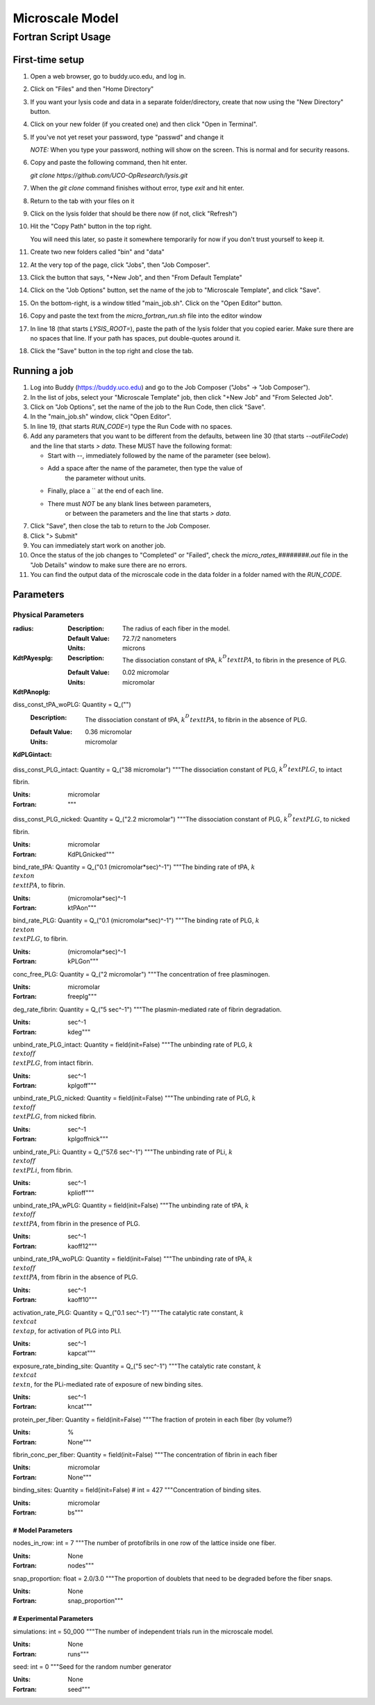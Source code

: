 -----------------------
Microscale Model
-----------------------
Fortran Script Usage
---------------------

First-time setup
+++++++++++++++++

#. Open a web browser, go to buddy.uco.edu, and log in.

#. Click on "Files" and then "Home Directory"

#. If you want your lysis code and data in a separate folder/directory,
   create that now using the "New Directory" button.

#. Click on your new folder (if you created one) and then 
   click "Open in Terminal".

#. If you've not yet reset your password, type "passwd" and change it
   
   *NOTE:* When you type your password, nothing will show on the screen.
   This is normal and for security reasons.

#. Copy and paste the following command, then hit enter.
   
   `git clone https://github.com/UCO-OpResearch/lysis.git`
    

#. When the `git clone` command finishes without error, 
   type `exit` and hit enter.

#. Return to the tab with your files on it

#. Click on the lysis folder that should be there now 
   (if not, click "Refresh")

#. Hit the "Copy Path" button in the top right.

   You will need this later, so paste it somewhere temporarily for now
   if you don't trust yourself to keep it.

#. Create two new folders called "bin" and "data"

#. At the very top of the page, click "Jobs", then "Job Composer".

#. Click the button that says, "+New Job", and then "From Default Template"

#. Click on the "Job Options" button, set the name of the job to 
   "Microscale Template", and click "Save".

#. On the bottom-right, is a window titled "main_job.sh". 
   Click on the "Open Editor" button.

#. Copy and paste the text from the `micro_fortran_run.sh` file 
   into the editor window

#. In line 18 (that starts `LYSIS_ROOT=`), paste the path of the lysis
   folder that you copied earier. Make sure there are no spaces that line.
   If your path has spaces, put double-quotes around it.

#. Click the "Save" button in the top right and close the tab.

Running a job
+++++++++++++++++

#. Log into Buddy (https://buddy.uco.edu) and go to the Job Composer 
   ("Jobs" -> "Job Composer").

#. In the list of jobs, select your "Microscale Template" job, 
   then click "+New Job" and "From Selected Job".

#. Click on "Job Options", set the name of the job to the Run Code,
   then click "Save".

#. In the "main_job.sh" window, click "Open Editor".

#. In line 19, (that starts `RUN_CODE=`) type the Run Code with no spaces.

#. Add any parameters that you want to be different from the defaults,
   between line 30 (that starts `--outFileCode`) and the line that starts
   `> data`. These MUST have the following format:

   - Start with `--`, immediately followed by the name of the parameter 
     (see below).

   - Add a space after the name of the parameter, then type the value of
      the parameter without units.

   - Finally, place a `\` at the end of each line.

   - There must *NOT* be any blank lines between parameters, 
      or between the parameters and the line that starts `> data`.

#. Click "Save", then close the tab to return to the Job Composer.

#. Click "> Submit"

#. You can immediately start work on another job.

#. Once the status of the job changes to "Completed" or "Failed",
   check the `micro_rates_########.out` file in the "Job Details" window
   to make sure there are no errors.

#. You can find the output data of the microscale code in the data folder
   in a folder named with the `RUN_CODE`.

Parameters
+++++++++++++++++

Physical Parameters
#####################################

:radius:
   
   :Description: The radius of each fiber in the model.

   :Default Value: 72.7/2 nanometers

   :Units: microns

:KdtPAyesplg:
   
   :Description: The dissociation constant of tPA, :math:`k^D_\\text{tPA}`, to fibrin 
      in the presence of PLG.

   :Default Value: 0.02 micromolar

   :Units: micromolar

:KdtPAnoplg:

diss_const_tPA_woPLG: Quantity = Q_("")
   :Description: The dissociation constant of tPA, :math:`k^D_\\text{tPA}`, to fibrin
      in the absence of PLG.

   :Default Value: 0.36 micromolar

   :Units: micromolar


:KdPLGintact:
diss_const_PLG_intact: Quantity = Q_("38 micromolar")
"""The dissociation constant of PLG, :math:`k^D_\\text{PLG}`, to intact fibrin.

:Units: micromolar
:Fortran: """

diss_const_PLG_nicked: Quantity = Q_("2.2 micromolar")
"""The dissociation constant of PLG, :math:`k^D_\\text{PLG}`, to nicked fibrin.

:Units: micromolar
:Fortran: KdPLGnicked"""

bind_rate_tPA: Quantity = Q_("0.1 (micromolar*sec)^-1")
"""The binding rate of tPA, :math:`k^\\text{on}_\\text{tPA}`, to fibrin.

:Units: (micromolar*sec)^-1
:Fortran: ktPAon"""

bind_rate_PLG: Quantity = Q_("0.1 (micromolar*sec)^-1")
"""The binding rate of PLG, :math:`k^\\text{on}_\\text{PLG}`, to fibrin.

:Units: (micromolar*sec)^-1
:Fortran: kPLGon"""

conc_free_PLG: Quantity = Q_("2 micromolar")
"""The concentration of free plasminogen.

:Units: micromolar
:Fortran: freeplg"""

deg_rate_fibrin: Quantity = Q_("5 sec^-1")
"""The plasmin-mediated rate of fibrin degradation.

:Units: sec^-1
:Fortran: kdeg"""

unbind_rate_PLG_intact: Quantity = field(init=False)
"""The unbinding rate of PLG, :math:`k^\\text{off}_\\text{PLG}`, 
from intact fibrin.

:Units: sec^-1
:Fortran: kplgoff"""

unbind_rate_PLG_nicked: Quantity = field(init=False)
"""The unbinding rate of PLG, :math:`k^\\text{off}_\\text{PLG}`, 
from nicked fibrin.

:Units: sec^-1
:Fortran: kplgoffnick"""

unbind_rate_PLi: Quantity = Q_("57.6 sec^-1")
"""The unbinding rate of PLi, :math:`k^\\text{off}_\\text{PLi}`, 
from fibrin.

:Units: sec^-1
:Fortran: kplioff"""

unbind_rate_tPA_wPLG: Quantity = field(init=False)
"""The unbinding rate of tPA, :math:`k^\\text{off}_\\text{tPA}`, 
from fibrin in the presence of PLG.

:Units: sec^-1
:Fortran: kaoff12"""

unbind_rate_tPA_woPLG: Quantity = field(init=False)
"""The unbinding rate of tPA, :math:`k^\\text{off}_\\text{tPA}`, 
from fibrin in the absence of PLG.

:Units: sec^-1
:Fortran: kaoff10"""

activation_rate_PLG: Quantity = Q_("0.1 sec^-1")
"""The catalytic rate constant, :math:`k_\\text{cat}^\\text{ap}`, 
for activation of PLG into PLI.

:Units: sec^-1
:Fortran: kapcat"""

exposure_rate_binding_site: Quantity = Q_("5 sec^-1")
"""The catalytic rate constant, :math:`k_\\text{cat}^\\text{n}`, 
for the PLi-mediated rate of exposure of new binding sites.

:Units: sec^-1
:Fortran: kncat"""

protein_per_fiber: Quantity = field(init=False)
"""The fraction of protein in each fiber (by volume?)

:Units: %
:Fortran: None"""

fibrin_conc_per_fiber: Quantity = field(init=False)
"""The concentration of fibrin in each fiber

:Units: micromolar
:Fortran: None"""

binding_sites: Quantity = field(init=False)  # int = 427
"""Concentration of binding sites.

:Units: micromolar
:Fortran: bs"""

#####################################
# Model Parameters
#####################################

nodes_in_row: int = 7
"""The number of protofibrils in one row of the lattice inside one
fiber.

:Units: None
:Fortran: nodes"""

snap_proportion: float = 2.0/3.0
"""The proportion of doublets that need to be degraded before the
fiber snaps.

:Units: None
:Fortran: snap_proportion"""

#####################################
# Experimental Parameters
#####################################

simulations: int = 50_000
"""The number of independent trials run in the microscale model.

:Units: None
:Fortran: runs"""

seed: int = 0
"""Seed for the random number generator

:Units: None
:Fortran: seed"""